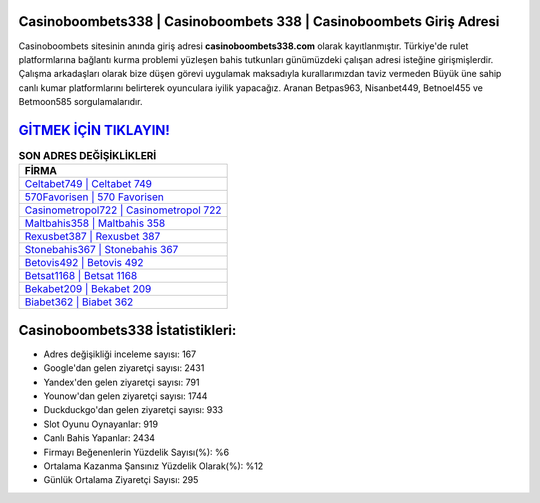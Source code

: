 ﻿Casinoboombets338 | Casinoboombets 338 | Casinoboombets Giriş Adresi
===================================

.. image:: images/casinoboombets-giris.jpg
   :width: 600
   
Casinoboombets sitesinin anında giriş adresi **casinoboombets338.com** olarak kayıtlanmıştır. Türkiye'de rulet platformlarına bağlantı kurma problemi yüzleşen bahis tutkunları günümüzdeki çalışan adresi isteğine girişmişlerdir. Çalışma arkadaşları olarak bize düşen görevi uygulamak maksadıyla kurallarımızdan taviz vermeden Büyük üne sahip  canlı kumar platformlarını belirterek oyunculara iyilik yapacağız. Aranan Betpas963, Nisanbet449, Betnoel455 ve Betmoon585 sorgulamalarıdır.

`GİTMEK İÇİN TIKLAYIN! <https://uclck.me/gonow>`_
==============

.. list-table:: **SON ADRES DEĞİŞİKLİKLERİ**
   :widths: 100
   :header-rows: 1

   * - FİRMA
   * - `Celtabet749 | Celtabet 749 <celtabet749-celtabet-749-celtabet-giris-adresi.html>`_
   * - `570Favorisen | 570 Favorisen <570favorisen-570-favorisen-favorisen-giris-adresi.html>`_
   * - `Casinometropol722 | Casinometropol 722 <casinometropol722-casinometropol-722-casinometropol-giris-adresi.html>`_	 
   * - `Maltbahis358 | Maltbahis 358 <maltbahis358-maltbahis-358-maltbahis-giris-adresi.html>`_	 
   * - `Rexusbet387 | Rexusbet 387 <rexusbet387-rexusbet-387-rexusbet-giris-adresi.html>`_ 
   * - `Stonebahis367 | Stonebahis 367 <stonebahis367-stonebahis-367-stonebahis-giris-adresi.html>`_
   * - `Betovis492 | Betovis 492 <betovis492-betovis-492-betovis-giris-adresi.html>`_	 
   * - `Betsat1168 | Betsat 1168 <betsat1168-betsat-1168-betsat-giris-adresi.html>`_
   * - `Bekabet209 | Bekabet 209 <bekabet209-bekabet-209-bekabet-giris-adresi.html>`_
   * - `Biabet362 | Biabet 362 <biabet362-biabet-362-biabet-giris-adresi.html>`_
	 
Casinoboombets338 İstatistikleri:
===================================	 
* Adres değişikliği inceleme sayısı: 167
* Google'dan gelen ziyaretçi sayısı: 2431
* Yandex'den gelen ziyaretçi sayısı: 791
* Younow'dan gelen ziyaretçi sayısı: 1744
* Duckduckgo'dan gelen ziyaretçi sayısı: 933
* Slot Oyunu Oynayanlar: 919
* Canlı Bahis Yapanlar: 2434
* Firmayı Beğenenlerin Yüzdelik Sayısı(%): %6
* Ortalama Kazanma Şansınız Yüzdelik Olarak(%): %12
* Günlük Ortalama Ziyaretçi Sayısı: 295
